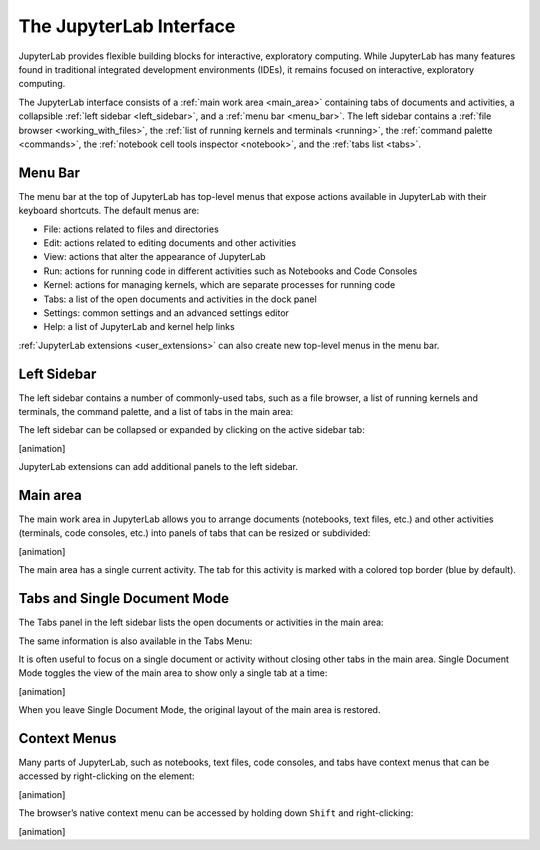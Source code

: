 .. _interface:

The JupyterLab Interface
------------------------

JupyterLab provides flexible building blocks for interactive,
exploratory computing. While JupyterLab has many features found in
traditional integrated development environments (IDEs), it remains
focused on interactive, exploratory computing.

The JupyterLab interface consists of a :ref:`main work area <main_area>` containing tabs of
documents and activities, a collapsible :ref:`left sidebar <left_sidebar>`, and a :ref:`menu bar <menu_bar>`.
The left sidebar contains a :ref:`file browser <working_with_files>`, the :ref:`list of running kernels
and terminals <running>`, the :ref:`command palette <commands>`, the :ref:`notebook cell tools inspector <notebook>`,
and the :ref:`tabs list <tabs>`.

.. image:: images/interface_jupyterlab.png

.. _menu_bar:

Menu Bar
~~~~~~~~

The menu bar at the top of JupyterLab has top-level menus that expose
actions available in JupyterLab with their keyboard shortcuts. The
default menus are:

-  File: actions related to files and directories
-  Edit: actions related to editing documents and other activities
-  View: actions that alter the appearance of JupyterLab
-  Run: actions for running code in different activities such as
   Notebooks and Code Consoles
-  Kernel: actions for managing kernels, which are separate processes
   for running code
-  Tabs: a list of the open documents and activities in the dock panel
-  Settings: common settings and an advanced settings editor
-  Help: a list of JupyterLab and kernel help links

:ref:`JupyterLab extensions <user_extensions>` can also create new top-level menus in the menu
bar.

.. _left_sidebar:

Left Sidebar
~~~~~~~~~~~~

The left sidebar contains a number of commonly-used tabs, such as a file
browser, a list of running kernels and terminals, the command palette,
and a list of tabs in the main area:

.. image:: images/interface_left.png
   :align: center

The left sidebar can be collapsed or expanded by clicking on the active
sidebar tab:

[animation]

JupyterLab extensions can add additional panels to the left sidebar.

.. _main_area:

Main area
~~~~~~~~~

The main work area in JupyterLab allows you to arrange documents
(notebooks, text files, etc.) and other activities (terminals, code
consoles, etc.) into panels of tabs that can be resized or subdivided:

[animation]

The main area has a single current activity. The tab for this activity
is marked with a colored top border (blue by default).

.. _tabs:

Tabs and Single Document Mode
~~~~~~~~~~~~~~~~~~~~~~~~~~~~~

The Tabs panel in the left sidebar lists the open documents or
activities in the main area:

.. image:: images/interface_tabs.png
   :align: center

The same information is also available in the Tabs Menu:

.. image:: images/interface_tabs_menu.png
   :align: center

It is often useful to focus on a single document or activity without
closing other tabs in the main area. Single Document Mode toggles the
view of the main area to show only a single tab at a time:

[animation]

When you leave Single Document Mode, the original layout of the main
area is restored.

Context Menus
~~~~~~~~~~~~~

Many parts of JupyterLab, such as notebooks, text files, code consoles,
and tabs have context menus that can be accessed by right-clicking on
the element:

[animation]

The browser’s native context menu can be accessed by holding down
``Shift`` and right-clicking:

[animation]
